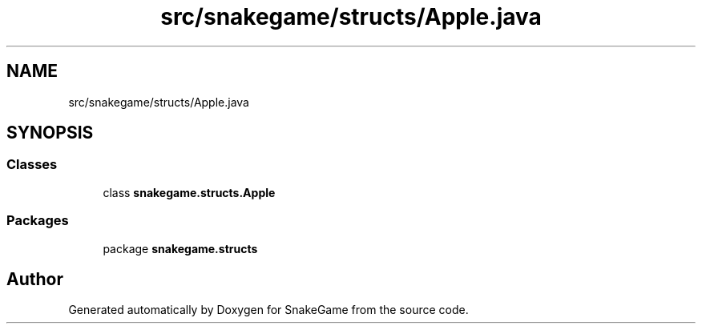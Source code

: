 .TH "src/snakegame/structs/Apple.java" 3 "Mon Nov 5 2018" "Version 1.0" "SnakeGame" \" -*- nroff -*-
.ad l
.nh
.SH NAME
src/snakegame/structs/Apple.java
.SH SYNOPSIS
.br
.PP
.SS "Classes"

.in +1c
.ti -1c
.RI "class \fBsnakegame\&.structs\&.Apple\fP"
.br
.in -1c
.SS "Packages"

.in +1c
.ti -1c
.RI "package \fBsnakegame\&.structs\fP"
.br
.in -1c
.SH "Author"
.PP 
Generated automatically by Doxygen for SnakeGame from the source code\&.
